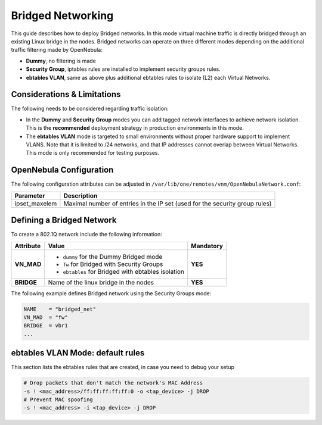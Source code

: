 .. _bridged:
.. _ebtables:

================================================================================
Bridged Networking
================================================================================

This guide describes how to deploy Bridged networks. In this mode virtual machine traffic is directly bridged through an existing Linux bridge in the nodes. Bridged networks can operate on three different modes depending on the additional traffic filtering made by OpenNebula:

* **Dummy**, no filtering is made
* **Security Group**, iptables rules are installed to implement security groups rules.
* **ebtables VLAN**, same as above plus additional ebtables rules to isolate (L2) each Virtual Networks.

Considerations & Limitations
================================================================================

The following needs to be considered regarding traffic isolation:

* In the **Dummy** and **Security Group** modes you can add tagged network interfaces to achieve network isolation. This is the **recommended** deployment strategy in production environments in this mode.

* The **ebtables VLAN** mode is targeted to small environments without proper hardware support to implement VLANS. Note that it is limited to /24 networks, and that IP addresses cannot overlap between Virtual Networks. This mode is only recommended for testing purposes.


OpenNebula Configuration
================================================================================

The following configuration attributes can be adjusted in ``/var/lib/one/remotes/vnm/OpenNebulaNetwork.conf``:

+------------------+-------------------------------------------------------------------------------------------+
| Parameter        | Description                                                                               |
+==================+===========================================================================================+
| ipset_maxelem    | Maximal number of entries in the IP set (used for the security group rules)               |
+------------------+-------------------------------------------------------------------------------------------+

.. _bridged_net:

Defining a Bridged Network
================================================================================

To create a 802.1Q network include the following information:

+-------------+-------------------------------------------------------------------------+-----------+
| Attribute   | Value                                                                   | Mandatory |
+=============+=========================================================================+===========+
| **VN_MAD**  | * ``dummy`` for the Dummy Bridged mode                                  |  **YES**  |
|             | * ``fw`` for Bridged with Security Groups                               |           |
|             | * ``ebtables`` for Bridged with ebtables isolation                      |           |
+-------------+-------------------------------------------------------------------------+-----------+
| **BRIDGE**  | Name of the linux bridge in the nodes                                   |  **YES**  |
+-------------+-------------------------------------------------------------------------+-----------+

The following example defines Bridged network using the Security Groups mode:

.. code::

    NAME    = "bridged_net"
    VN_MAD  = "fw"
    BRIDGE  = vbr1
    ...

ebtables VLAN Mode: default rules
================================================================================

This section lists the ebtables rules that are created, in case you need to debug your setup

.. code::

    # Drop packets that don't match the network's MAC Address
    -s ! <mac_address>/ff:ff:ff:ff:ff:0 -o <tap_device> -j DROP
    # Prevent MAC spoofing
    -s ! <mac_address> -i <tap_device> -j DROP


